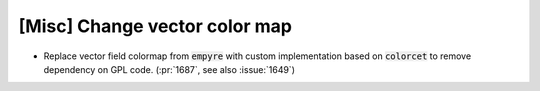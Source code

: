 [Misc] Change vector color map
==============================

* Replace vector field colormap from :code:`empyre` with custom implementation based on :code:`colorcet`
  to remove dependency on GPL code. (:pr:`1687`, see also :issue:`1649`)